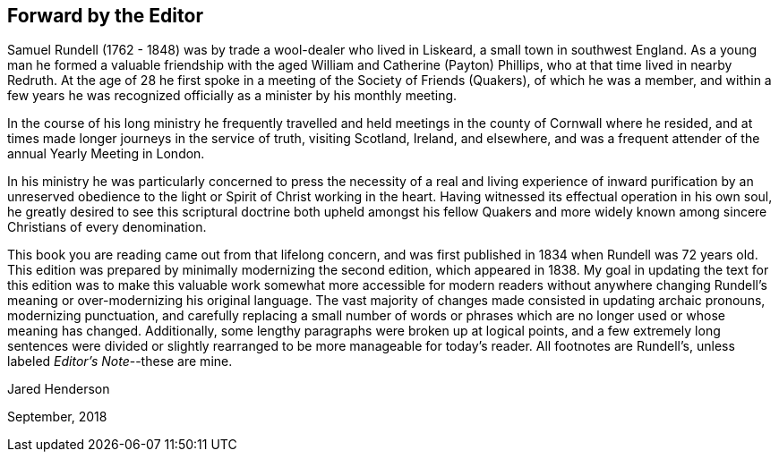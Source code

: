 == Forward by the Editor

Samuel Rundell (1762 - 1848) was by trade a wool-dealer who lived in Liskeard,
a small town in southwest England.
As a young man he formed a valuable friendship with
the aged William and Catherine (Payton) Phillips,
who at that time lived in nearby Redruth.
At the age of 28 he first spoke in a meeting of the Society of Friends (Quakers),
of which he was a member,
and within a few years he was recognized officially as a minister by his monthly meeting.

In the course of his long ministry he frequently travelled
and held meetings in the county of Cornwall where he resided,
and at times made longer journeys in the service of truth,
visiting Scotland, Ireland, and elsewhere,
and was a frequent attender of the annual Yearly Meeting in London.

In his ministry he was particularly concerned to press the necessity of a
real and living experience of inward purification by an unreserved obedience
to the light or Spirit of Christ working in the heart.
Having witnessed its effectual operation in his own soul,
he greatly desired to see this scriptural doctrine both upheld amongst his
fellow Quakers and more widely known among sincere Christians of every denomination.

This book you are reading came out from that lifelong concern,
and was first published in 1834 when Rundell was 72 years old.
This edition was prepared by minimally modernizing the second edition,
which appeared in 1838.
My goal in updating the text for this edition was to make this valuable work
somewhat more accessible for modern readers without anywhere changing
Rundell’s meaning or over-modernizing his original language.
The vast majority of changes made consisted in updating archaic pronouns,
modernizing punctuation, and carefully replacing a small number of
words or phrases which are no longer used or whose meaning has changed.
Additionally, some lengthy paragraphs were broken up at logical points,
and a few extremely long sentences were divided or slightly rearranged
to be more manageable for today’s reader.
All footnotes are Rundell’s, unless labeled __Editor’s Note__--these are mine.

[.signed-section-signature]
Jared Henderson

[.signed-section-context-close]
September, 2018
